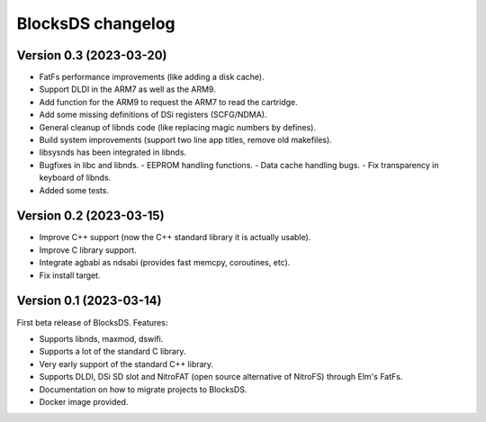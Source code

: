 ##################
BlocksDS changelog
##################

Version 0.3 (2023-03-20)
========================

- FatFs performance improvements (like adding a disk cache).
- Support DLDI in the ARM7 as well as the ARM9.
- Add function for the ARM9 to request the ARM7 to read the cartridge.
- Add some missing definitions of DSi registers (SCFG/NDMA).
- General cleanup of libnds code (like replacing magic numbers by defines).
- Build system improvements (support two line app titles, remove old makefiles).
- libsysnds has been integrated in libnds.
- Bugfixes in libc and libnds.
  - EEPROM handling functions.
  - Data cache handling bugs.
  - Fix transparency in keyboard of libnds.
- Added some tests.

Version 0.2 (2023-03-15)
========================

- Improve C++ support (now the C++ standard library it is actually usable).
- Improve C library support.
- Integrate agbabi as ndsabi (provides fast memcpy, coroutines, etc).
- Fix install target.

Version 0.1 (2023-03-14)
========================

First beta release of BlocksDS. Features:

- Supports libnds, maxmod, dswifi.
- Supports a lot of the standard C library.
- Very early support of the standard C++ library.
- Supports DLDI, DSi SD slot and NitroFAT (open source alternative of NitroFS)
  through Elm's FatFs.
- Documentation on how to migrate projects to BlocksDS.
- Docker image provided.

